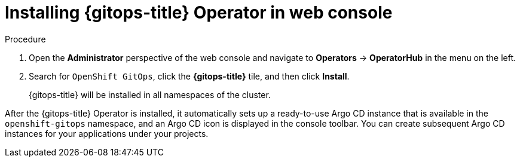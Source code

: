 // Module is included in the following assemblies:
//
// * /cicd/gitops/installing-openshift-gitops.adoc

:_content-type: PROCEDURE
[id="installing-gitops-operator-in-web-console_{context}"]
= Installing {gitops-title} Operator in web console

.Procedure

. Open the *Administrator* perspective of the web console and navigate to *Operators* → *OperatorHub* in the menu on the left.

. Search for `OpenShift GitOps`, click the *{gitops-title}* tile, and then click *Install*.
+
{gitops-title} will be installed in all namespaces of the cluster.

After the {gitops-title} Operator is installed, it automatically sets up a ready-to-use Argo CD instance that is available in the `openshift-gitops` namespace, and an Argo CD icon is displayed in the console toolbar.
You can create subsequent Argo CD instances for your applications under your projects.
